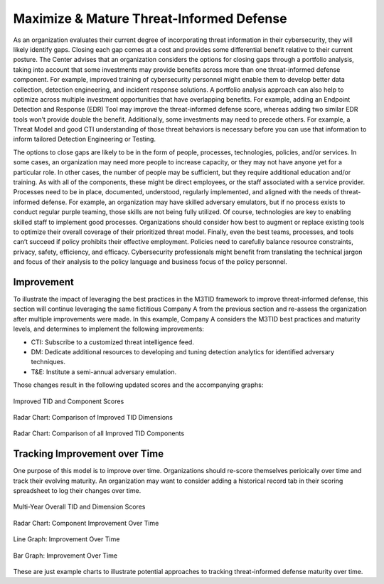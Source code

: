 Maximize & Mature Threat-Informed Defense
=========================================

As an organization evaluates their current degree of incorporating threat information in
their cybersecurity, they will likely identify gaps. Closing each gap comes at a cost
and provides some differential benefit relative to their current posture. The Center
advises that an organization considers the options for closing gaps through a portfolio
analysis, taking into account that some investments may provide benefits across more
than one threat-informed defense component. For example, improved training of
cybersecurity personnel might enable them to develop better data collection, detection
engineering, and incident response solutions. A portfolio analysis approach can also
help to optimize across multiple investment opportunities that have overlapping
benefits. For example, adding an Endpoint Detection and Response (EDR) Tool may improve
the threat-informed defense score, whereas adding two similar EDR tools won’t provide
double the benefit. Additionally, some investments may need to precede others. For
example, a Threat Model and good CTI understanding of those threat behaviors is
necessary before you can use that information to inform tailored Detection Engineering
or Testing.

The options to close gaps are likely to be in the form of people, processes,
technologies, policies, and/or services. In some cases, an organization may need more
people to increase capacity, or they may not have anyone yet for a particular role. In
other cases, the number of people may be sufficient, but they require additional
education and/or training. As with all of the components, these might be direct
employees, or the staff associated with a service provider. Processes need to be in
place, documented, understood, regularly implemented, and aligned with the needs of
threat-informed defense. For example, an organization may have skilled adversary
emulators, but if no process exists to conduct regular purple teaming, those skills are
not being fully utilized. Of course, technologies are key to enabling skilled staff to
implement good processes. Organizations should consider how best to augment or replace
existing tools to optimize their overall coverage of their prioritized threat model.
Finally, even the best teams, processes, and tools can’t succeed if policy prohibits
their effective employment. Policies need to carefully balance resource constraints,
privacy, safety, efficiency, and efficacy. Cybersecurity professionals might benefit
from translating the technical jargon and focus of their analysis to the policy language
and business focus of the policy personnel.

Improvement
-----------

To illustrate the impact of leveraging the best practices in the M3TID framework to
improve threat-informed defense, this section will continue leveraging the same
fictitious Company A from the previous section and re-assess the organization after
multiple improvements were made. In this example, Company A considers the M3TID best
practices and maturity levels, and determines to implement the following improvements:

* CTI: Subscribe to a customized threat intelligence feed.
* DM: Dedicate additional resources to developing and tuning detection analytics for
  identified adversary techniques.
* T&E: Institute a semi-annual adversary emulation.

Those changes result in the following updated scores and the accompanying graphs:

.. figure:: _static/ex2scores.png
   :alt: Improved TID and Component Scores
   :align: center
   :width: 80%

   Improved TID and Component Scores

.. figure:: _static/ex2kiviatdim.png
   :alt: Radar Chart: Comparison of Improved TID Dimensions
   :align: center
   :width: 80%

   Radar Chart: Comparison of Improved TID Dimensions

.. figure:: _static/ex2kiviatall.png
   :alt: Radar Chart: Comparison of all Improved TID Components
   :align: center
   :width: 80%

   Radar Chart: Comparison of all Improved TID Components

Tracking Improvement over Time
------------------------------

One purpose of this model is to improve over time. Organizations should re-score
themselves perioically over time and track their evolving maturity. An organization may
want to consider adding a historical record tab in their scoring spreadsheet to log
their changes over time.

.. figure:: _static/multiyearscores.png
   :alt: Multi-Year Overall TID and Dimension Scores
   :align: center
   :width: 80%

   Multi-Year Overall TID and Dimension Scores

.. figure:: _static/kiviatovertime.png
   :alt: Radar Chart: Component Improvement Over Time
   :align: center
   :width: 80%

   Radar Chart: Component Improvement Over Time

.. figure:: _static/lineovertime.png
   :alt: Line Graph: Improvement Over Time
   :align: center
   :width: 80%

   Line Graph: Improvement Over Time

.. figure:: _static/barovertime.png
   :alt: Bar Graph: Improvement Over Time
   :align: center
   :width: 80%

   Bar Graph: Improvement Over Time

These are just example charts to illustrate potential approaches to tracking
threat-informed defense maturity over time.
